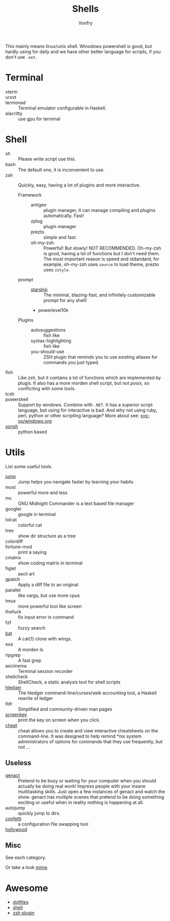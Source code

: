 #+TITLE: Shells
#+AUTHOR: Vonfry

This mainly means linux/unix shell. Winodows powershell is good, but hardly
using for daily and we have other better language for scripts, if you don't use
~.net~.

* Terminal
  - xterm ::
  - urxvt ::
  - termonad :: Terminal emulator configurable in Haskell.
  - alacritty :: use gpu for terminal

* Shell
  - sh :: Please write script use this.
  - bash :: The default one, it is inconvenient to use.
  - zsh :: Quickly, easy, having a lot of plugins and more interactive.
    - Framework ::
      - antigen :: plugin manager, it can manage compiling and plugins
        automatically. Fast!
      - zplug :: plugin manager
      - prezto :: simple and fast.
      - oh-my-zsh :: Powerful! But slowly! NOT RECOMMENDED.
        Oh-my-zsh is good, having a lot of functions but I don't need them. The
        most important reason is speed and stdandard, for example, oh-my-zsh
        uses ~source~ to load theme, prezto uses ~zstyle~.
    - prompt ::
      - [[https://github.com/starship/starship][starship]] :: The minimal, blazing-fast, and infinitely customizable prompt
        for any shell!
      - powerlevel10k
    - Plugins ::
      - autosuggestions :: fish like
      - syntax-highlighting :: fish like
      - you-should-use :: ZSH plugin that reminds you to use existing aliases
        for commands you just typed.
  - fish :: Like zsh, but it contains a lot of functions which are implemented by plugis. It also has a more morden shell script, but /not posix/, so conflicting with some tools.
  - tcsh ::
  - powershell :: Support by windows. Combine with ~.NET~. It has a superior script language, but using for interactive is bad. And why not using ruby, perl, python or other scripting language? More about see: [[../sys-os/windows.org][sys-os/windows.org]]
  - [[http://xon.sh/][xonsh]] :: python based

* Utils
  List some useful tools.
  - [[https://github.com/gsamokovarov/jump][jump]] :: Jump helps you navigate faster by learning your habits
  - most :: powerful more and less
  - mc :: GNU Midnight Commander is a text based file manager
  - googler :: google in terminal
  - lolcat :: colorful cat
  - tree :: show dir structure as a tree
  - colordiff ::
  - fortune-mod :: print a saying
  - cmatrix :: show coding matrix in terminal
  - figlet :: ascii art
  - gpatch :: Apply a diff file to an original
  - parallel :: like xargs, but use more cpus
  - tmux :: more powerful tool like screen
  - thefuck :: fix input error in command
  - fzf :: fuzzy search
  - [[https://github.com/sharkdp/bat][bat]] :: A cat(1) clone with wings.
  - exa :: A morden ls
  - ripgrep :: A fast grep
  - asciinema :: Terminal session recorder
  - shellcheck :: ShellCheck, a static analysis tool for shell scripts
  - [[https://github.com/simonmichael/hledger][hledger]] :: The hledger command-line/curses/web accounting tool, a Haskell rewrite of ledger
  - tldr :: Simplified and community-driven man pages
  - [[https://gitlab.com/screenkey/screenkey][screenkey]] :: print the key on screen when you click.
  - [[https://github.com/cheat/cheat][cheat]] :: cheat allows you to create and view interactive cheatsheets on the command-line. It was designed to help remind *nix system administrators of options for commands that they use frequently, but not …

** Useless
   - [[https://github.com/svenstaro/genact][genact]] :: Pretend to be busy or waiting for your computer when you should actually be doing real work! Impress people with your insane multitasking skills. Just open a few instances of genact and watch the show. genact has multiple scenes that pretend to be doing something exciting or useful when in reality nothing is happening at all.
   - autojump :: quickly jump to dirs.
   - [[https://github.com/aviaviavi/confetti][confetti]] :: a configuration file swapping tool
   - [[https://github.com/dustinkirkland/hollywood][hollywood]] ::

** Misc
   See each category.

   Or take a look [[https://gitlab.com/Vonfry/dotfiles][mime]].


* Awesome
  - [[https://github.com/dotfiles/dotfiles.github.com][dotfiles]]
  - [[https://github.com/alebcay/awesome-shell][shell]]
  - [[https://github.com/unixorn/awesome-zsh-plugins][zsh plugin]]

